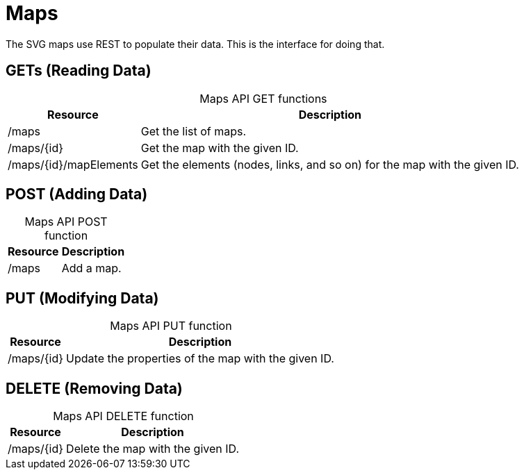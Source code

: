 
= Maps

The SVG maps use REST to populate their data.
This is the interface for doing that.

== GETs (Reading Data)

[caption=]
.Maps API GET functions
[options="autowidth"]
|===
| Resource  | Description

| /maps
| Get the list of maps.

| /maps/\{id}
| Get the map with the given ID.

| /maps/\{id}/mapElements
| Get the elements (nodes, links, and so on) for the map with the given ID.
|===

== POST (Adding Data)

[caption=]
.Maps API POST function
[options="autowidth"]
|===
| Resource  | Description

| /maps
| Add a map.
|===

== PUT (Modifying Data)

[caption=]
.Maps API PUT function
[options="autowidth"]
|===
| Resource  | Description

| /maps/\{id}
| Update the properties of the map with the given ID.
|===

== DELETE (Removing Data)

[caption=]
.Maps API DELETE function
[options="autowidth"]
|===
| Resource  | Description

| /maps/\{id}
| Delete the map with the given ID.
|===
